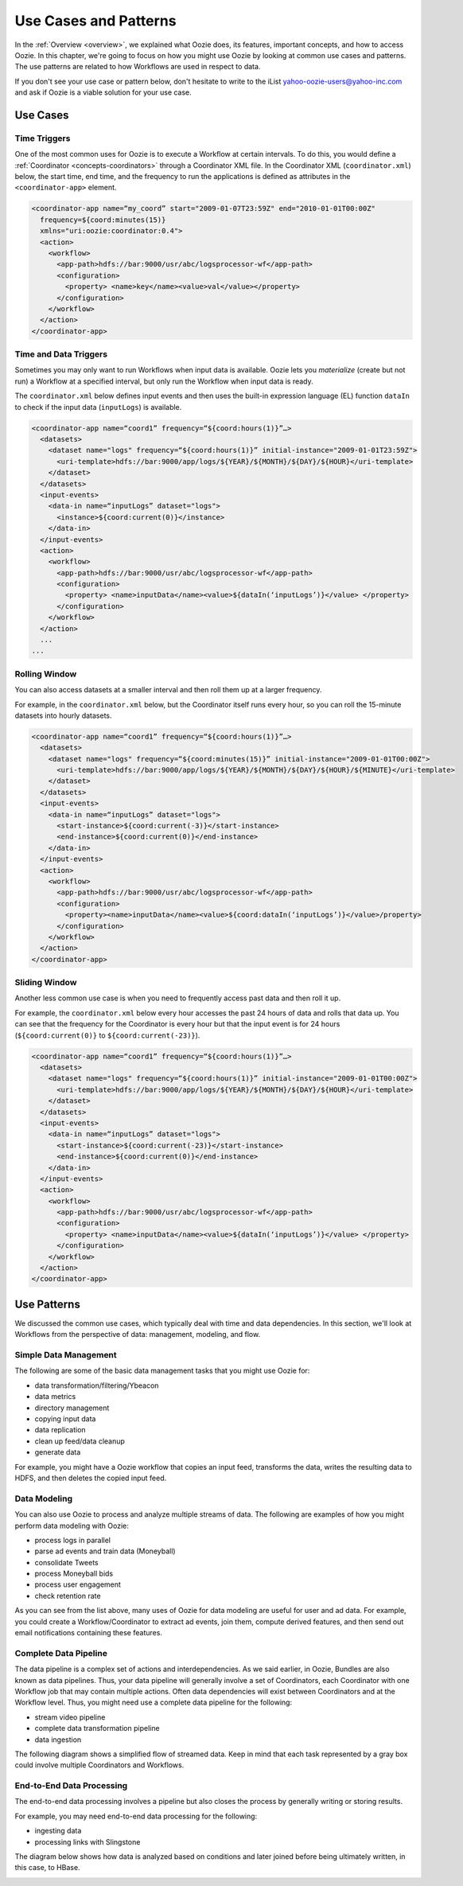 .. _use_cases:

Use Cases and Patterns
======================

In the :ref:`Overview <overview>`, we explained what Oozie does,
its features, important concepts, and how to 
access Oozie. In this chapter, we're going to focus on how
you might use Oozie by looking at common use cases and patterns.
The use patterns are related to how Workflows are used in respect to data.

If you don't see your use case or pattern below, don't hesitate to write
to the iList yahoo-oozie-users@yahoo-inc.com and ask if 
Oozie is a viable solution for your use case.

.. _use_cases-use:

Use Cases 
---------

.. _use_cases-time:

Time Triggers
~~~~~~~~~~~~~

One of the most common uses for Oozie is to execute a Workflow 
at certain intervals. To do this, you would define a :ref:`Coordinator <concepts-coordinators>` 
through a Coordinator XML file. In the  
Coordinator XML (``coordinator.xml``) below, the start time, end time, 
and the frequency to run the applications is defined as attributes
in the ``<coordinator-app>`` element.

.. code-block:: xml

   <coordinator-app name=“my_coord” start="2009-01-07T23:59Z" end="2010-01-01T00:00Z" 
     frequency=${coord:minutes(15)} 
     xmlns="uri:oozie:coordinator:0.4">
     <action>
       <workflow>
         <app-path>hdfs://bar:9000/usr/abc/logsprocessor-wf</app-path>
         <configuration>
           <property> <name>key</name><value>val</value></property>
         </configuration>
       </workflow>
     </action>      
   </coordinator-app>


.. _use_cases-time_data:

Time and Data Triggers
~~~~~~~~~~~~~~~~~~~~~~

Sometimes you may only want to run Workflows when input data is available.
Oozie lets you *materialize* (create but not run) a Workflow at a specified
interval, but only run the Workflow when input data is ready.

The ``coordinator.xml`` below defines input events and then uses
the built-in expression language (EL) function ``dataIn`` to
check if the input data (``inputLogs``) is available.

.. code-block:: xml

   <coordinator-app name=“coord1” frequency=“${coord:hours(1)}”…> 
     <datasets>
       <dataset name="logs" frequency=“${coord:hours(1)}” initial-instance="2009-01-01T23:59Z">
         <uri-template>hdfs://bar:9000/app/logs/${YEAR}/${MONTH}/${DAY}/${HOUR}</uri-template>
       </dataset>
     </datasets>
     <input-events>
       <data-in name=“inputLogs” dataset="logs">
         <instance>${coord:current(0)}</instance>
       </data-in>
     </input-events>
     <action>
       <workflow>
         <app-path>hdfs://bar:9000/usr/abc/logsprocessor-wf</app-path>
         <configuration>
           <property> <name>inputData</name><value>${dataIn(‘inputLogs’)}</value> </property>
         </configuration>
       </workflow>
     </action>
     ...
   ...


.. _use_cases-rolling:

Rolling Window
~~~~~~~~~~~~~~

You can also access datasets at a smaller interval and then roll them
up at a larger frequency. 

For example, in the ``coordinator.xml`` below, but the Coordinator itself runs
every hour, so you can roll the 15-minute datasets into hourly datasets.

.. code-block:: xml

   <coordinator-app name=“coord1” frequency=“${coord:hours(1)}”…> 
     <datasets>
       <dataset name="logs" frequency=“${coord:minutes(15)}” initial-instance="2009-01-01T00:00Z">
         <uri-template>hdfs://bar:9000/app/logs/${YEAR}/${MONTH}/${DAY}/${HOUR}/${MINUTE}</uri-template>
       </dataset>
     </datasets>
     <input-events>
       <data-in name=“inputLogs” dataset="logs">
         <start-instance>${coord:current(-3)}</start-instance>
         <end-instance>${coord:current(0)}</end-instance>
       </data-in>
     </input-events>
     <action>
       <workflow>
         <app-path>hdfs://bar:9000/usr/abc/logsprocessor-wf</app-path>
         <configuration>
           <property><name>inputData</name><value>${coord:dataIn(‘inputLogs’)}</value>/property>
         </configuration>
       </workflow>
     </action>      
   </coordinator-app>

.. _use_cases-sliding:

Sliding Window
~~~~~~~~~~~~~~

Another less common use case is when you need to frequently access past data and
then roll it up. 

For example, the ``coordinator.xml`` below every hour accesses the past 24 hours of data and rolls 
that data up. You can see that the frequency for the Coordinator is every hour but that the input 
event is for 24 hours (``${coord:current(0)}`` to ``${coord:current(-23)}``).

.. code-block:: xml

   <coordinator-app name=“coord1” frequency=“${coord:hours(1)}”…> 
     <datasets>
       <dataset name="logs" frequency=“${coord:hours(1)}” initial-instance="2009-01-01T00:00Z">
         <uri-template>hdfs://bar:9000/app/logs/${YEAR}/${MONTH}/${DAY}/${HOUR}</uri-template>
       </dataset>
     </datasets>
     <input-events>
       <data-in name=“inputLogs” dataset="logs">
         <start-instance>${coord:current(-23)}</start-instance>
         <end-instance>${coord:current(0)}</end-instance>
       </data-in>
     </input-events>
     <action>
       <workflow>
         <app-path>hdfs://bar:9000/usr/abc/logsprocessor-wf</app-path>
         <configuration>
           <property> <name>inputData</name><value>${dataIn(‘inputLogs’)}</value> </property>
         </configuration>
       </workflow>
     </action>      
   </coordinator-app>

.. _overview-use_patterns:

Use Patterns 
------------

We discussed the common use cases, which typically deal with time and data dependencies.
In this section, we'll look at Workflows from the perspective of data: management, modeling, and
flow. 

.. _use_patterns-data_management:

Simple Data Management
~~~~~~~~~~~~~~~~~~~~~~

The following are some of the basic data management tasks
that you might use Oozie for:

- data transformation/filtering/Ybeacon
- data metrics
- directory management
- copying input data 
- data replication
- clean up feed/data cleanup
- generate data

For example, you might have a Oozie workflow that
copies an input feed, transforms the data, writes
the resulting data to HDFS, and then deletes
the copied input feed.

.. _use_patterns-data_modeling:

Data Modeling
~~~~~~~~~~~~~

You can also use Oozie to process and analyze multiple
streams of data. The following are examples
of how you might perform data modeling with Oozie:

- process logs in parallel
- parse ad events and train data (Moneyball)
- consolidate Tweets
- process Moneyball bids
- process user engagement
- check retention rate

As you can see from the list above, many uses
of Oozie for data modeling are useful for user
and ad data. For example, you could create 
a Workflow/Coordinator to extract ad events, join
them, compute derived features, and then send
out email notifications containing these features. 

.. _use_patterns-data_pipeline:

Complete Data Pipeline 
~~~~~~~~~~~~~~~~~~~~~~

The data pipeline is a complex set of actions and interdependencies. As we
said earlier, in Oozie, Bundles are also known as data pipelines. Thus,
your data pipeline will generally involve a set of Coordinators, each
Coordinator with one Workflow job that may contain multiple actions.
Often data dependencies will exist between Coordinators and at the Workflow level. 
Thus, you might need use a complete data pipeline for
the following:

- stream video pipeline
- complete data transformation pipeline
- data ingestion

The following diagram shows a simplified 
flow of streamed data. Keep in mind that
each task represented by a gray box
could involve multiple Coordinators and Workflows.

.. image:: images/data_pipeline.jpg
   :height: 502px
   :width: 507 px
   :scale: 95 %
   :alt: Data Pipeline Work Flow
   :align: left

.. _use_patterns-end_data_processing:

End-to-End Data Processing
~~~~~~~~~~~~~~~~~~~~~~~~~~

The end-to-end data processing 
involves a pipeline but also 
closes the process by generally
writing or storing results.

For example, you may need end-to-end data
processing for the following:

- ingesting data
- processing links with Slingstone 

The diagram below shows how data is analyzed
based on conditions and later joined before 
being ultimately written, in this case, to HBase.

.. image:: images/end-to-end-processing.jpg
   :height: 513px
   :width: 506 px
   :scale: 95 %
   :alt: End-to-end processing.
   :align: left


